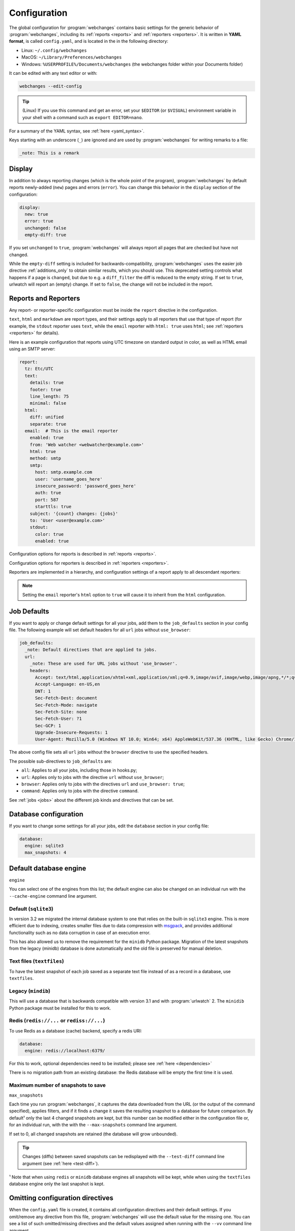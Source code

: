.. _configuration:

=============
Configuration
=============
The global configuration for :program:`webchanges` contains basic settings for the generic behavior of
:program:`webchanges`, including its :ref:`reports <reports>` and :ref:`reporters <reporters>`. It is written in **YAML
format**, is called ``config.yaml``, and is located in the in the following directory:

* Linux: ``~/.config/webchanges``
* MacOS: ``~/Library/Preferences/webchanges``
* Windows: ``%USERPROFILE%/Documents/webchanges`` (the webchanges folder within your Documents folder)

It can be edited with any text editor or with:

.. code:: bash

   webchanges --edit-config

.. tip:: (Linux) If you use this command and get an error, set your ``$EDITOR`` (or ``$VISUAL``) environment variable in
   your shell with a command such as ``export EDITOR=nano``.

For a summary of the YAML syntax, see :ref:`here <yaml_syntax>`.

Keys starting with an underscore (``_``) are ignored and are used by :program:`webchanges` for writing remarks to a
file:

.. code:: yaml

   _note: This is a remark


.. versionchanged:: 3.11
   Keys starting with an underscore (``_``) are ignored.

.. _configuration_display:

Display
-------
In addition to always reporting changes (which is the whole point of the program), :program:`webchanges` by default
reports newly-added (``new``) pages and errors (``error``). You can change this behavior in the ``display`` section of
the configuration:

.. code:: yaml

   display:
     new: true
     error: true
     unchanged: false
     empty-diff: true

If you set ``unchanged`` to ``true``, :program:`webchanges` will always report all pages that are checked but have not
changed.

While the ``empty-diff`` setting is included for backwards-compatibility, :program:`webchanges` uses the easier job
directive :ref:`additions_only` to obtain similar results, which you should use. This deprecated setting controls
what happens if a page is ``changed``, but due to e.g. a ``diff_filter`` the diff is reduced to the empty string. If set
to ``true``, urlwatch will report an (empty) change. If set to ``false``, the change will not be included in the report.


Reports and Reporters
----------------------
Any report- or reporter-specific configuration must be inside the ``report`` directive in the configuration.

``text``, ``html`` and ``markdown`` are report types, and their settings apply to all reporters that use that type of
report (for example, the ``stdout`` reporter uses ``text``, while the ``email`` reporter with ``html: true`` uses
``html``; see :ref:`reporters <reporters>` for details).

Here is an example configuration that reports using UTC timezone on standard output in color, as well as HTML email
using an SMTP server:

.. code:: yaml

   report:
     tz: Etc/UTC
     text:
       details: true
       footer: true
       line_length: 75
       minimal: false
     html:
       diff: unified
       separate: true
     email:  # This is the email reporter
       enabled: true
       from: 'Web watcher <webwatcher@example.com>'
       html: true
       method: smtp
       smtp:
         host: smtp.example.com
         user: 'username_goes_here'
         insecure_password: 'password_goes_here'
         auth: true
         port: 587
         starttls: true
       subject: '{count} changes: {jobs}'
       to: 'User <user@example.com>'
       stdout:
         color: true
         enabled: true

Configuration options for reports is described in :ref:`reports <reports>`.

Configuration options for reporters is described in :ref:`reporters <reporters>`.

Reporters are implemented in a hierarchy, and configuration settings of a report apply to all descendant reporters:

.. inheritance-ascii-tree:: webchanges.reporters.ReporterBase

.. note::
   Setting the ``email`` reporter's ``html`` option to ``true`` will cause it to inherit from the ``html``
   configuration.

.. _job_defaults:

Job Defaults
------------
If you want to apply or change default settings for all your jobs, add them to the ``job_defaults`` section in your
config file. The following example will set default headers for all ``url`` jobs without ``use_browser``:

.. code-block:: yaml

   job_defaults:
     _note: Default directives that are applied to jobs.
     url:
       _note: These are used for URL jobs without 'use_browser'.
       headers:
         Accept: text/html,application/xhtml+xml,application/xml;q=0.9,image/avif,image/webp,image/apng,*/*;q=0.8,application/signed-exchange;v=b3;q=0.9
         Accept-Language: en-US,en
         DNT: 1
         Sec-Fetch-Dest: document
         Sec-Fetch-Mode: navigate
         Sec-Fetch-Site: none
         Sec-Fetch-User: ?1
         Sec-GCP: 1
         Upgrade-Insecure-Requests: 1
         User-Agent: Mozilla/5.0 (Windows NT 10.0; Win64; x64) AppleWebKit/537.36 (KHTML, like Gecko) Chrome/105.0.0.0 Safari/537.36

The above config file sets all ``url`` jobs without the ``browser`` directive to use the specified headers.

The possible sub-directives to ``job_defaults`` are:

* ``all``: Applies to all your jobs, including those in hooks.py;
* ``url``: Applies only to jobs with the directive ``url`` without ``use_browser``;
* ``browser``: Applies only to jobs with the directives ``url`` and ``use_browser: true``;
* ``command``: Applies only to jobs with the directive ``command``.

See :ref:`jobs <jobs>` about the different job kinds and directives that can be set.


Database configuration
----------------------
If you want to change some settings for all your jobs, edit the ``database`` section in your config file:

.. code-block:: yaml

   database:
     engine: sqlite3
     max_snapshots: 4


.. _database_engine:

Default database engine
-------------------------
``engine``

You can select one of the engines from this list; the default engine can also be changed on an individual run with the
``--cache-engine`` command line argument.

Default (``sqlite3``)
*********************
In version 3.2 we migrated the internal database system to one that relies on the built-in ``sqlite3`` engine. This
is more efficient due to indexing, creates smaller files due to data compression with `msgpack <https://msgpack
.org/index.html>`__, and provides additional functionality such as no data corruption in case of an execution error.

This has also allowed us to remove the requirement for the ``minidb`` Python package. Migration of the latest snapshots
from the legacy (minidb) database is done automatically and the old file is preserved for manual deletion.

Text files (``textfiles``)
**************************
To have the latest snapshot of each job saved as a separate text file instead of as a record in a database, use
``textfiles``.

Legacy (``mindib``)
*******************
This will use a database that is backwards compatible with version 3.1 and with :program:`urlwatch` 2. The ``minidib``
Python package must be installed for this to work.

Redis (``redis://...`` or ``rediss://...``)
*******************************************
To use Redis as a database (cache) backend, specify a redis URI:

.. code-block:: yaml

   database:
     engine: redis://localhost:6379/

For this to work, optional dependencies need to be installed; please see :ref:`here <dependencies>`

There is no migration path from an existing database: the Redis database will be empty the first time it is used.



.. _database_max_snapshots:

Maximum number of snapshots to save
***********************************
``max_snapshots``

Each time you run :program:`webchanges`, it captures the data downloaded from the URL (or the output of the command
specified), applies filters, and if it finds a change it saves the resulting snapshot to a database for future
comparison. By default¹ only the last 4 changed snapshots are kept, but this number can be modified either in the
configuration file or, for an individual run, with the with the ``--max-snapshots`` command line argument.

If set to 0, all changed snapshots are retained (the database will grow unbounded).

.. tip:: Changes (diffs) between saved snapshots can be redisplayed with the ``--test-diff`` command line argument (see
   :ref:`here <test-diff>`).

¹ Note that when using ``redis`` or ``minidb`` database engines all snapshots will be kept, while when using the
``textfiles`` database engine only the last snapshot is kept.


.. versionadded:: 3.11
   for default ``sqlite3`` database engine only.



Omitting configuration directives
---------------------------------
When the ``config.yaml`` file is created, it contains all configuration directives and their default settings. If
you omit/remove any directive from this file, :program:`webchanges` will use the default value for the missing one. You
can see a list of such omitted/missing directives and the default values assigned when running with the ``--vv`` command
line argument.



Keys starting with underline are ignored
----------------------------------------
Keys that start with underline are ignored and can be used for remarks.

.. versionadded:: 3.11
